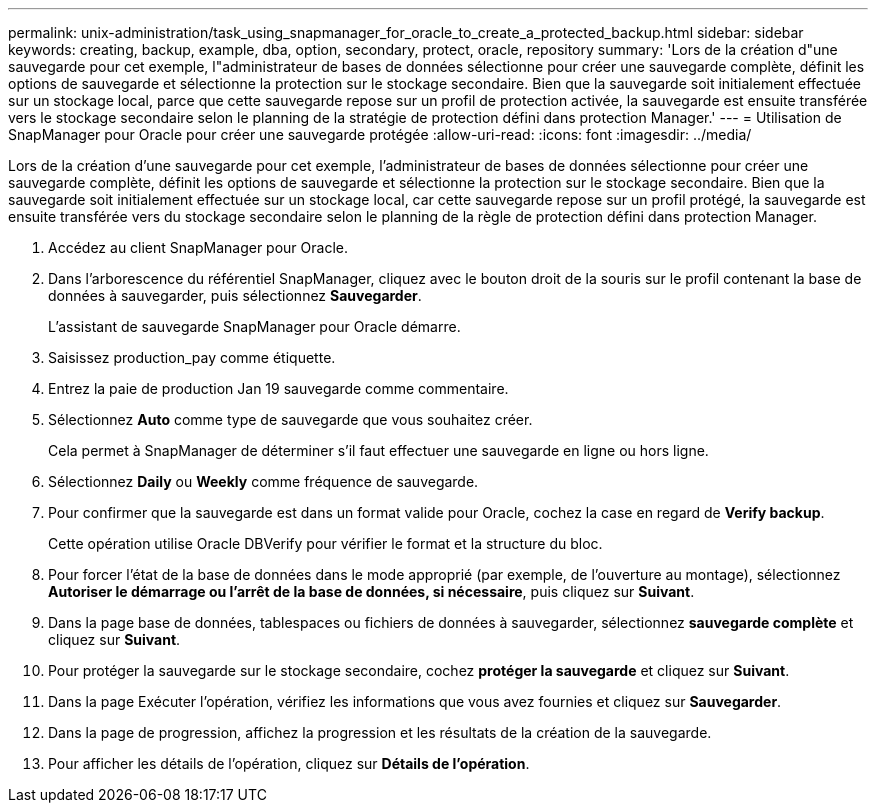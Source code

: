 ---
permalink: unix-administration/task_using_snapmanager_for_oracle_to_create_a_protected_backup.html 
sidebar: sidebar 
keywords: creating, backup, example, dba, option, secondary, protect, oracle, repository 
summary: 'Lors de la création d"une sauvegarde pour cet exemple, l"administrateur de bases de données sélectionne pour créer une sauvegarde complète, définit les options de sauvegarde et sélectionne la protection sur le stockage secondaire. Bien que la sauvegarde soit initialement effectuée sur un stockage local, parce que cette sauvegarde repose sur un profil de protection activée, la sauvegarde est ensuite transférée vers le stockage secondaire selon le planning de la stratégie de protection défini dans protection Manager.' 
---
= Utilisation de SnapManager pour Oracle pour créer une sauvegarde protégée
:allow-uri-read: 
:icons: font
:imagesdir: ../media/


[role="lead"]
Lors de la création d'une sauvegarde pour cet exemple, l'administrateur de bases de données sélectionne pour créer une sauvegarde complète, définit les options de sauvegarde et sélectionne la protection sur le stockage secondaire. Bien que la sauvegarde soit initialement effectuée sur un stockage local, car cette sauvegarde repose sur un profil protégé, la sauvegarde est ensuite transférée vers du stockage secondaire selon le planning de la règle de protection défini dans protection Manager.

. Accédez au client SnapManager pour Oracle.
. Dans l'arborescence du référentiel SnapManager, cliquez avec le bouton droit de la souris sur le profil contenant la base de données à sauvegarder, puis sélectionnez *Sauvegarder*.
+
L'assistant de sauvegarde SnapManager pour Oracle démarre.

. Saisissez production_pay comme étiquette.
. Entrez la paie de production Jan 19 sauvegarde comme commentaire.
. Sélectionnez *Auto* comme type de sauvegarde que vous souhaitez créer.
+
Cela permet à SnapManager de déterminer s'il faut effectuer une sauvegarde en ligne ou hors ligne.

. Sélectionnez *Daily* ou *Weekly* comme fréquence de sauvegarde.
. Pour confirmer que la sauvegarde est dans un format valide pour Oracle, cochez la case en regard de *Verify backup*.
+
Cette opération utilise Oracle DBVerify pour vérifier le format et la structure du bloc.

. Pour forcer l'état de la base de données dans le mode approprié (par exemple, de l'ouverture au montage), sélectionnez *Autoriser le démarrage ou l'arrêt de la base de données, si nécessaire*, puis cliquez sur *Suivant*.
. Dans la page base de données, tablespaces ou fichiers de données à sauvegarder, sélectionnez *sauvegarde complète* et cliquez sur *Suivant*.
. Pour protéger la sauvegarde sur le stockage secondaire, cochez *protéger la sauvegarde* et cliquez sur *Suivant*.
. Dans la page Exécuter l'opération, vérifiez les informations que vous avez fournies et cliquez sur *Sauvegarder*.
. Dans la page de progression, affichez la progression et les résultats de la création de la sauvegarde.
. Pour afficher les détails de l'opération, cliquez sur *Détails de l'opération*.

